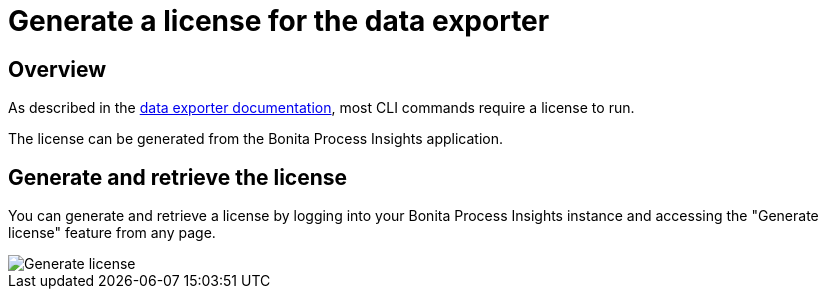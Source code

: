 = Generate a license for the data exporter
:description: Explain how to use generate a license to later use it to export data from Bonita


== Overview

As described in the xref:cli:index.adoc[data exporter documentation], most CLI commands require a license to run.

The license can be generated from the Bonita Process Insights application.


== Generate and retrieve the license


You can generate and retrieve a license by logging into your Bonita Process Insights instance and accessing the "Generate license" feature from any page.

image::generate-license.png[Generate license]
